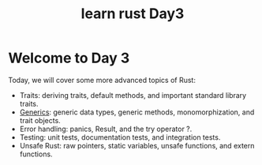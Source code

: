 :PROPERTIES:
:ID:       8ee3c59e-9dc5-42d2-84c9-9493f78e9e6a
:END:
#+title: learn rust Day3
#+filetags: rust
* Welcome to Day 3
Today, we will cover some more advanced topics of Rust:
+ Traits: deriving traits, default methods, and important standard library traits.
+ [[id:a63c7d23-0e32-4163-bba8-ed1e043e3f1b][Generics]]: generic data types, generic methods, monomorphization, and trait objects.
+ Error handling: panics, Result, and the try operator ?.
+ Testing: unit tests, documentation tests, and integration tests.
+ Unsafe Rust: raw pointers, static variables, unsafe functions, and extern functions.
